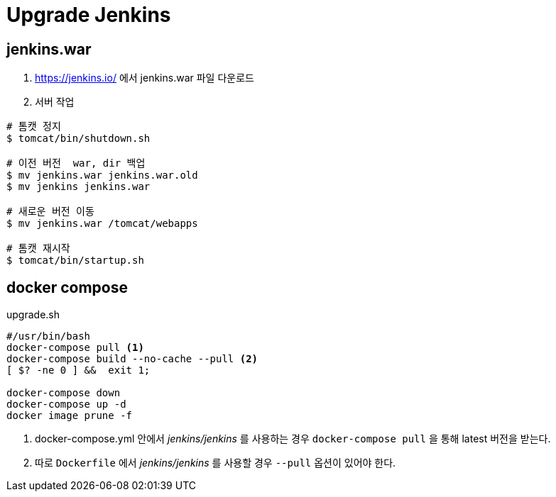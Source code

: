 = Upgrade Jenkins
:page-tags: jenkins

<<<

== jenkins.war
1. https://jenkins.io/ 에서 jenkins.war 파일 다운로드
2. 서버 작업

[source, bash]
----
# 톰캣 정지
$ tomcat/bin/shutdown.sh

# 이전 버전  war, dir 백업
$ mv jenkins.war jenkins.war.old
$ mv jenkins jenkins.war

# 새로운 버전 이동
$ mv jenkins.war /tomcat/webapps

# 톰캣 재시작
$ tomcat/bin/startup.sh
----

== docker compose

[source, bash]
.upgrade.sh
----
#/usr/bin/bash
docker-compose pull <1>
docker-compose build --no-cache --pull <2>
[ $? -ne 0 ] &&  exit 1;

docker-compose down
docker-compose up -d
docker image prune -f
----
<1> docker-compose.yml 안에서 _jenkins/jenkins_ 를 사용하는 경우 `docker-compose pull` 을 통해 latest 버전을 받는다.
<2> 따로 `Dockerfile` 에서 _jenkins/jenkins_ 를 사용할 경우 `--pull` 옵션이 있어야 한다.